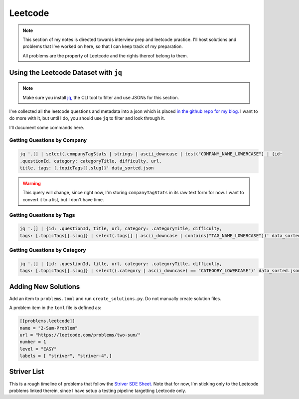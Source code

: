 .. _notes-leetcode:
=========================
Leetcode
=========================

.. note::

   This section of my notes is directed towards interview prep and leetcode
   practice.  I'll host solutions and problems that I've worked on here, so
   that I can keep track of my preparation.

   All problems are the property of Leetcode and the rights thereof belong to
   them.

.. {{{ using the json dataset with ``jq``

----------------------------------------
Using the Leetcode Dataset with ``jq``
----------------------------------------

.. note::
   Make sure you install `jq, <https://stedolan.github.io/jq/>`_ the CLI tool to
   filter and use JSONs for this section.

I've collected all the leetcode questions and metadata into a json which is
placed `in the github repo for my blog.
<https://github.com/stonecharioteer/blog/raw/master/notes/leetcode/data_sorted.json>`_
I want to do more with it, but until I do, you should use ``jq`` to filter and
look through it.

I'll document some commands here.

Getting Questions by Company
--------------------------------

.. code-block:: bash

   jq '.[] | select(.companyTagStats | strings | ascii_downcase | test("COMPANY_NAME_LOWERCASE") | {id:
   .questionId, category: categoryTitle, difficulty, url,
   title, tags: [.topicTags[].slug]}' data_sorted.json

.. warning::

   This query will change, since right now, I'm storing ``companyTagStats`` in
   its raw text form for now. I want to convert it to a list, but I don't have
   time.

Getting Questions by Tags
-------------------------------

.. code-block:: bash

   jq '.[] | {id: .questionId, title, url, category: .categoryTitle, difficulty,
   tags: [.topicTags[].slug]} | select(.tags[] | ascii_downcase | contains("TAG_NAME_LOWERCASE"))' data_sorted.json


Getting Questions by Category
-------------------------------

.. code-block:: bash

   jq '.[] | {id: .questionId, title, url, category: .categoryTitle, difficulty,
   tags: [.topicTags[].slug]} | select((.category | ascii_downcase) == "CATEGORY_LOWERCASE")' data_sorted.json

.. }}}

.. {{{ Adding New Solutions

---------------------
Adding New Solutions
---------------------

Add an item to ``problems.toml`` and run ``create_solutions.py``. Do not manually
create solution files.

A problem item in the ``toml`` file is defined as:

.. code-block:: toml

   [[problems.leetcode]]
   name = "2-Sum-Problem"
   url = "https://leetcode.com/problems/two-sum/"
   number = 1
   level = "EASY"
   labels = [ "striver", "striver-4",]

.. }}}

.. {{{ Striver List
---------------
Striver List
---------------

This is a rough timeline of problems that follow the `Striver SDE Sheet.
<https://takeuforward.org/interviews/strivers-sde-sheet-top-coding-interview-problems/>`_
Note that for now, I'm sticking only to the Leetcode problems linked therein, since I
have setup a testing pipeline targetting Leetcode only.


.. panels::
   :container: timeline
   :column: col-6 p-0
   :card:

   ---
   :column: +entry left

   **Day 1**
   ^^^

   .. toctree::

      lc_0073
      lc_0118
      lc_0031
      lc_0053
      lc_0075
      lc_0012


   ---
   :column: +right
   ---
   :column: +left

   ---
   :column: +entry right

   **Day 2**
   ^^^

   .. toctree::

      lc_0048
      lc_0056
      lc_0088
      lc_0287


   ---
   :column: +left
   ---
   :column: +right
   ---
   :column: +entry left

   **Day 3**
   ^^^

   .. toctree::

      lc_0074
      lc_0050
      lc_0169
      lc_0229
      lc_0062
      lc_0493

   ---
   :column: +right
   ---
   :column: +left
   ---
   :column: +entry right

   **Day 4**
   ^^^

   .. toctree::

      lc_0018
      lc_0128
      lc_0001
      lc_0003


   ---
   :column: +left
   ---
   :column: +right
   ---
   :column: +entry left

   **Day 5**
   ^^^

   .. toctree::

      lc_0206
      lc_0876
      lc_0021
      lc_0019
      lc_0002
      lc_0237

   ---
   :column: +right
   ---
   :column: +left
   ---
   :column: +entry right

   **Day 6**
   ^^^

   .. toctree::

      lc_0160
      lc_0141
      lc_0025
      lc_0234
      lc_0142
      lc_0061

   ---
   :column: +left
   ---
   :column: +right
   ---
   :column: +entry left

   **Day 7**
   ^^^

   ---
   :column: +right
   ---
   :column: +left
   ---
   :column: +entry right

   **Day 8**
   ^^^

   ---
   :column: +left
   ---
   :column: +right
   ---
   :column: +entry left

   **Day 9**
   ^^^

   ---
   :column: +right
   ---
   :column: +left
   ---
   :column: +entry right

   **Day 10**
   ^^^
   ---
   :column: +left
   ---
   :column: +right
   ---
   :column: +entry left

   **Day 11**
   ^^^

   ---
   :column: +right
   ---
   :column: +left
   ---
   :column: +entry right

   **Day 12**
   ^^^
   ---
   :column: +left
   ---
   :column: +right
   ---
   :column: +entry left

   **Day 13**
   ^^^

   ---
   :column: +right
   ---
   :column: +left
   ---
   :column: +entry right

   **Day 14**
   ^^^
   ---
   :column: +left
   ---
   :column: +right
   ---
   :column: +entry left

   **Day 15**
   ^^^

   ---
   :column: +right
   ---
   :column: +left
   ---
   :column: +entry right

   **Day 16**
   ^^^
   ---
   :column: +left
   ---
   :column: +right
   ---
   :column: +entry left

   **Day 17**
   ^^^

   ---
   :column: +right
   ---
   :column: +left
   ---
   :column: +entry right

   **Day 18**
   ^^^
   ---
   :column: +left
   ---
   :column: +right
   ---
   :column: +entry left

   **Day 19**
   ^^^

   ---
   :column: +right
   ---
   :column: +left
   ---
   :column: +entry right

   **Day 20**
   ^^^
   ---
   :column: +left
   ---
   :column: +right
   ---
   :column: +entry left

   **Day 21**
   ^^^

   ---
   :column: +right
   ---
   :column: +left
   ---
   :column: +entry right

   **Day 22**
   ^^^
   ---
   :column: +left
   ---
   :column: +right
   ---
   :column: +entry left

   **Day 23**
   ^^^

   ---
   :column: +right
   ---
   :column: +left
   ---
   :column: +entry right

   **Day 24**
   ^^^
   ---
   :column: +left
   ---
   :column: +right
   ---
   :column: +entry left

   **Day 25**
   ^^^

   ---
   :column: +right
   ---
   :column: +left
   ---
   :column: +entry right

   **Day 26**
   ^^^
   ---
   :column: +left
   ---
   :column: +right
   ---
   :column: +entry left

   **Day 27**
   ^^^

   ---
   :column: +right
   ---
   :column: +left
   ---
   :column: +entry right

   **Day 28**
   ^^^
   ---
   :column: +left
   ---
   :column: +right
   ---
   :column: +entry left

   **Day 29**
   ^^^

   ---
   :column: +right
   ---
   :column: +left
   ---
   :column: +entry right

   **Day 30**
   ^^^
.. }}}

.. todo::

   Add general index since I'll also be solving problems that are not in the
   categorized lists.

   Perhaps I should just move each of these labelled things to their own
   toctrees. Panels are overkill if I use them for everything
